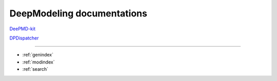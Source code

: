 ==========================
DeepModeling documentations
==========================

`DeePMD-kit <https://docs.deepmodeling.org/projects/deepmd/en/latest/>`_

`DPDispatcher <https://docs.deepmodeling.org/projects/dpdispatcher/en/latest/>`_

------------------


* :ref:`genindex`
* :ref:`modindex`
* :ref:`search`

.. _feedback: 
.. _affiliated packages: 
